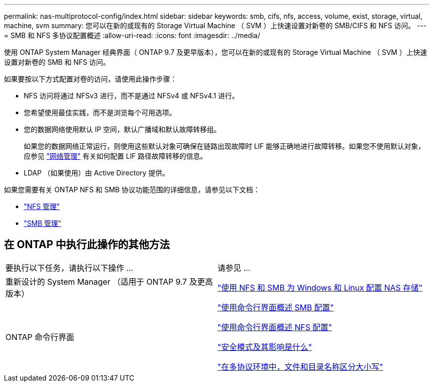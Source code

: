 ---
permalink: nas-multiprotocol-config/index.html 
sidebar: sidebar 
keywords: smb, cifs, nfs, access, volume, exist, storage, virtual, machine, svm 
summary: 您可以在新的或现有的 Storage Virtual Machine （ SVM ）上快速设置对新卷的 SMB/CIFS 和 NFS 访问。 
---
= SMB 和 NFS 多协议配置概述
:allow-uri-read: 
:icons: font
:imagesdir: ../media/


[role="lead"]
使用 ONTAP System Manager 经典界面（ ONTAP 9.7 及更早版本），您可以在新的或现有的 Storage Virtual Machine （ SVM ）上快速设置对新卷的 SMB 和 NFS 访问。

如果要按以下方式配置对卷的访问，请使用此操作步骤：

* NFS 访问将通过 NFSv3 进行，而不是通过 NFSv4 或 NFSv4.1 进行。
* 您希望使用最佳实践，而不是浏览每个可用选项。
* 您的数据网络使用默认 IP 空间，默认广播域和默认故障转移组。
+
如果您的数据网络正常运行，则使用这些默认对象可确保在链路出现故障时 LIF 能够正确地进行故障转移。如果您不使用默认对象，应参见 link:https://docs.netapp.com/us-en/ontap/networking/index.html["网络管理"^] 有关如何配置 LIF 路径故障转移的信息。

* LDAP （如果使用）由 Active Directory 提供。


如果您需要有关 ONTAP NFS 和 SMB 协议功能范围的详细信息，请参见以下文档：

* https://docs.netapp.com/us-en/ontap/nfs-admin/index.html["NFS 管理"^]
* https://docs.netapp.com/us-en/ontap/smb-admin/index.html["SMB 管理"^]




== 在 ONTAP 中执行此操作的其他方法

|===


| 要执行以下任务，请执行以下操作 ... | 请参见 ... 


| 重新设计的 System Manager （适用于 ONTAP 9.7 及更高版本） | link:https://docs.netapp.com/us-en/ontap/task_nas_provision_nfs_and_smb.html["使用 NFS 和 SMB 为 Windows 和 Linux 配置 NAS 存储"^] 


| ONTAP 命令行界面 | link:https://docs.netapp.com/us-en/ontap/smb-config/index.html["使用命令行界面概述 SMB 配置"^]

link:https://docs.netapp.com/us-en/ontap/nfs-config/index.html["使用命令行界面概述 NFS 配置"^]

link:https://docs.netapp.com/us-en/ontap/nfs-admin/security-styles-their-effects-concept.html["安全模式及其影响是什么"^]

link:https://docs.netapp.com/us-en/ontap/nfs-admin/case-sensitivity-file-directory-multiprotocol-concept.html["在多协议环境中，文件和目录名称区分大小写"^] 
|===